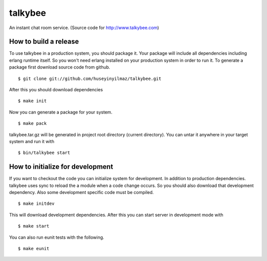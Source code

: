 talkybee
========
|build|_

An instant chat room service. (Source code for http://www.talkybee.com)

How to build a release
----------------------

To use talkybee in a production system, you should package it. Your package will include all dependencies including erlang runtime itself. So you won't need erlang installed on your production system in order to run it. To generate a package first download source code from github.

::

   $ git clone git://github.com/huseyinyilmaz/talkybee.git

After this you should download dependencies

::

   $ make init

Now you can generate a package for your system.

::

   $ make pack

talkybee.tar.gz will be generated in project root directory (current directory). You can untar it anywhere in your target system and run it with 

::

   $ bin/talkybee start

How to initialize for development
---------------------------------

If you want to checkout the code you can initialize system for development. In addition to production dependencies.
talkybee uses sync to reload the a module when a code change occurs. So you should also download that development dependency. Also some development specific code must be compiled.

::

   $ make initdev

This will download development dependencies. After this you can start server in development mode with

::

   $ make start   

You can also run eunit tests with the following.

::

   $ make eunit

.. |build| image:: https://travis-ci.org/huseyinyilmaz/talkybee.png
.. _build: https://travis-ci.org/huseyinyilmaz/talkybee

